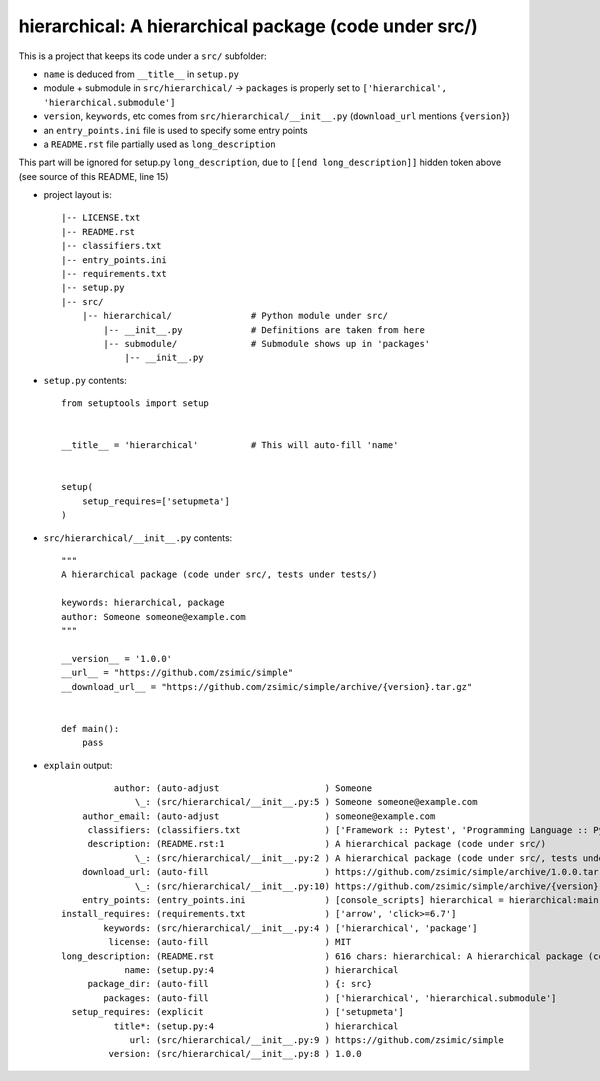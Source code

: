 hierarchical: A hierarchical package (code under src/)
======================================================

This is a project that keeps its code under a ``src/`` subfolder:

* ``name`` is deduced from ``__title__`` in ``setup.py``

* module + submodule in ``src/hierarchical/`` -> ``packages`` is properly set to ``['hierarchical', 'hierarchical.submodule']``

* ``version``, ``keywords``, etc comes from ``src/hierarchical/__init__.py`` (``download_url`` mentions ``{version}``)

* an ``entry_points.ini`` file is used to specify some entry points

* a ``README.rst`` file partially used as ``long_description``

.. [[end long_description]]


This part will be ignored for setup.py ``long_description``, due to ``[[end long_description]]`` hidden token above (see source of this README, line 15)

* project layout is::

    |-- LICENSE.txt
    |-- README.rst
    |-- classifiers.txt
    |-- entry_points.ini
    |-- requirements.txt
    |-- setup.py
    |-- src/
        |-- hierarchical/               # Python module under src/
            |-- __init__.py             # Definitions are taken from here
            |-- submodule/              # Submodule shows up in 'packages'
                |-- __init__.py


* ``setup.py`` contents::

    from setuptools import setup


    __title__ = 'hierarchical'          # This will auto-fill 'name'


    setup(
        setup_requires=['setupmeta']
    )


* ``src/hierarchical/__init__.py`` contents::

    """
    A hierarchical package (code under src/, tests under tests/)

    keywords: hierarchical, package
    author: Someone someone@example.com
    """

    __version__ = '1.0.0'
    __url__ = "https://github.com/zsimic/simple"
    __download_url__ = "https://github.com/zsimic/simple/archive/{version}.tar.gz"


    def main():
        pass


* ``explain`` output::

              author: (auto-adjust                    ) Someone
                  \_: (src/hierarchical/__init__.py:5 ) Someone someone@example.com
        author_email: (auto-adjust                    ) someone@example.com
         classifiers: (classifiers.txt                ) ['Framework :: Pytest', 'Programming Language :: Python', 'License :: OSI Approved :: MIT License']
         description: (README.rst:1                   ) A hierarchical package (code under src/)
                  \_: (src/hierarchical/__init__.py:2 ) A hierarchical package (code under src/, tests under tests/)
        download_url: (auto-fill                      ) https://github.com/zsimic/simple/archive/1.0.0.tar.gz
                  \_: (src/hierarchical/__init__.py:10) https://github.com/zsimic/simple/archive/{version}.tar.gz
        entry_points: (entry_points.ini               ) [console_scripts] hierarchical = hierarchical:main subm = hierarchical.submodule:main
    install_requires: (requirements.txt               ) ['arrow', 'click>=6.7']
            keywords: (src/hierarchical/__init__.py:4 ) ['hierarchical', 'package']
             license: (auto-fill                      ) MIT
    long_description: (README.rst                     ) 616 chars: hierarchical: A hierarchical package (code under src/) ...
                name: (setup.py:4                     ) hierarchical
         package_dir: (auto-fill                      ) {: src}
            packages: (auto-fill                      ) ['hierarchical', 'hierarchical.submodule']
      setup_requires: (explicit                       ) ['setupmeta']
              title*: (setup.py:4                     ) hierarchical
                 url: (src/hierarchical/__init__.py:9 ) https://github.com/zsimic/simple
             version: (src/hierarchical/__init__.py:8 ) 1.0.0
